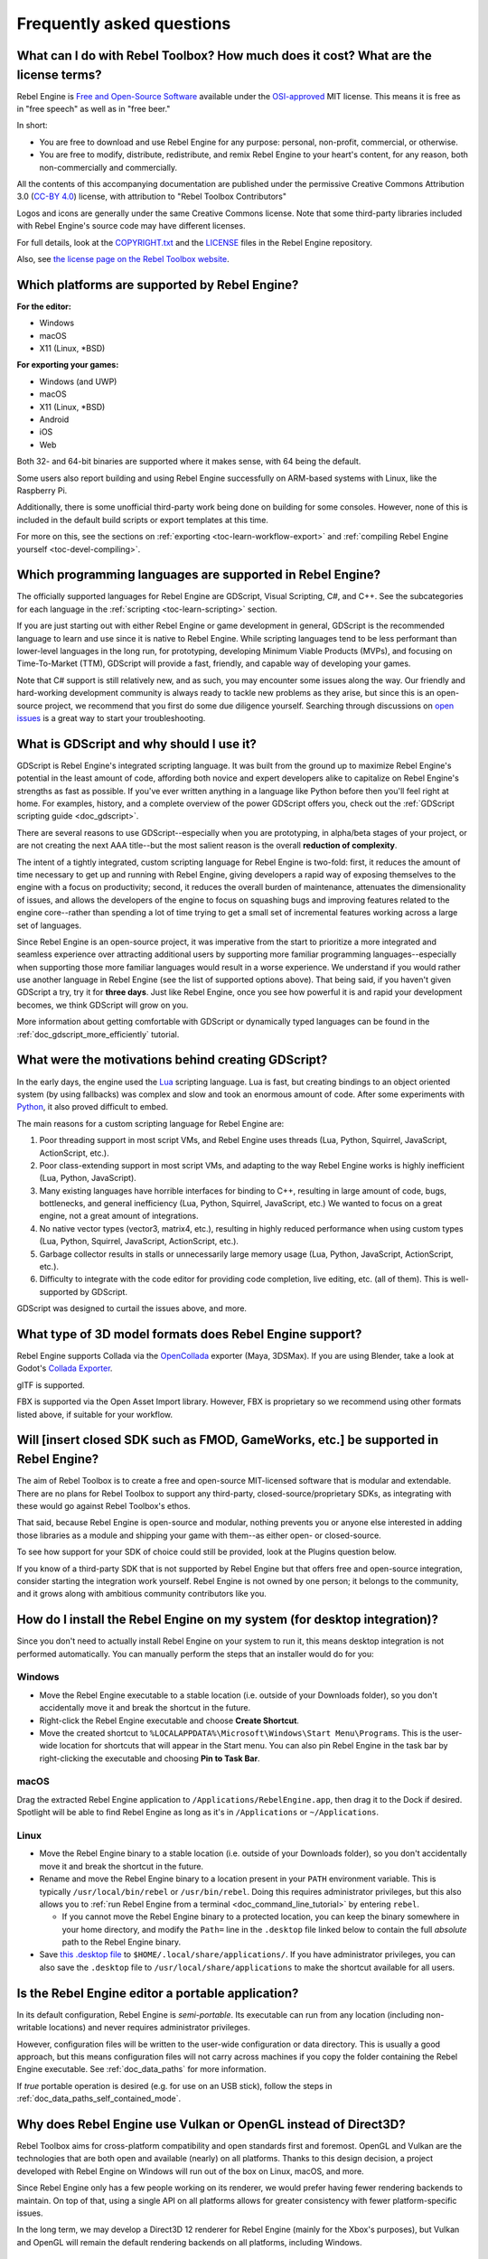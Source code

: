 .. meta::
    :keywords: FAQ

.. _doc_faq:

Frequently asked questions
==========================

What can I do with Rebel Toolbox? How much does it cost? What are the license terms?
------------------------------------------------------------------------------------

Rebel Engine is `Free and Open-Source Software <https://en.wikipedia.org/wiki/Free_and_open-source_software>`_ available under the `OSI-approved <https://opensource.org/licenses/MIT>`_ MIT license. This means it is free as in "free speech" as well as in "free beer."

In short:

* You are free to download and use Rebel Engine for any purpose: personal, non-profit, commercial, or otherwise.
* You are free to modify, distribute, redistribute, and remix Rebel Engine to your heart's content, for any reason, both non-commercially and commercially.

All the contents of this accompanying documentation are published under
the permissive Creative Commons Attribution 3.0 (`CC-BY 4.0 <https://creativecommons.org/licenses/by/4.0/>`_) license, with attribution to "Rebel Toolbox Contributors"

Logos and icons are generally under the same Creative Commons license. Note
that some third-party libraries included with Rebel Engine's source code may have
different licenses.

For full details, look at the `COPYRIGHT.txt <https://github.com/RebelToolbox/RebelEngine/blob/main/COPYRIGHT.txt>`_ and the `LICENSE <https://github.com/RebelToolbox/RebelEngine/blob/main/LICENSE>`_ files in the Rebel Engine repository.

Also, see `the license page on the Rebel Toolbox website <https://rebeltoolbox.com/license>`_.

Which platforms are supported by Rebel Engine?
----------------------------------------------

**For the editor:**

* Windows
* macOS
* X11 (Linux, \*BSD)

**For exporting your games:**

* Windows (and UWP)
* macOS
* X11 (Linux, \*BSD)
* Android
* iOS
* Web

Both 32- and 64-bit binaries are supported where it makes sense, with 64
being the default.

Some users also report building and using Rebel Engine successfully on ARM-based
systems with Linux, like the Raspberry Pi.

Additionally, there is some unofficial third-party work being done on building
for some consoles. However, none of this is included in the default build
scripts or export templates at this time.

For more on this, see the sections on :ref:`exporting <toc-learn-workflow-export>`
and :ref:`compiling Rebel Engine yourself <toc-devel-compiling>`.

Which programming languages are supported in Rebel Engine?
----------------------------------------------------------

The officially supported languages for Rebel Engine are GDScript, Visual Scripting,
C#, and C++. See the subcategories for each language in the
:ref:`scripting <toc-learn-scripting>` section.

If you are just starting out with either Rebel Engine or game development in general,
GDScript is the recommended language to learn and use since it is native to Rebel Engine.
While scripting languages tend to be less performant than lower-level languages in
the long run, for prototyping, developing Minimum Viable Products (MVPs), and
focusing on Time-To-Market (TTM), GDScript will provide a fast, friendly, and capable
way of developing your games.

Note that C# support is still relatively new, and as such, you may encounter some
issues along the way. Our friendly and hard-working development community is always
ready to tackle new problems as they arise, but since this is an open-source project,
we recommend that you first do some due diligence yourself. Searching through
discussions on `open issues <https://github.com/RebelToolbox/RebelEngine/issues>`_ is a
great way to start your troubleshooting.

.. _doc_faq_what_is_gdscript:

What is GDScript and why should I use it?
-----------------------------------------

GDScript is Rebel Engine's integrated scripting language. It was built from the ground
up to maximize Rebel Engine's potential in the least amount of code, affording both novice
and expert developers alike to capitalize on Rebel Engine's strengths as fast as possible.
If you've ever written anything in a language like Python before then you'll feel
right at home. For examples, history, and a complete overview of the power GDScript
offers you, check out the :ref:`GDScript scripting guide <doc_gdscript>`.

There are several reasons to use GDScript--especially when you are prototyping, in
alpha/beta stages of your project, or are not creating the next AAA title--but the
most salient reason is the overall **reduction of complexity**.

The intent of a tightly integrated, custom scripting language for
Rebel Engine is two-fold: first, it reduces the amount of time necessary to get up and running
with Rebel Engine, giving developers a rapid way of exposing themselves to the engine with a
focus on productivity; second, it reduces the overall burden of maintenance, attenuates
the dimensionality of issues, and allows the developers of the engine to focus on squashing
bugs and improving features related to the engine core--rather than spending a lot of time
trying to get a small set of incremental features working across a large set of languages.

Since Rebel Engine is an open-source project, it was imperative from the start to prioritize a
more integrated and seamless experience over attracting additional users by supporting
more familiar programming languages--especially when supporting those more familiar
languages would result in a worse experience. We understand if you would rather use
another language in Rebel Engine (see the list of supported options above). That being said, if
you haven't given GDScript a try, try it for **three days**. Just like Rebel Engine,
once you see how powerful it is and rapid your development becomes, we think GDScript
will grow on you.

More information about getting comfortable with GDScript or dynamically typed
languages can be found in the :ref:`doc_gdscript_more_efficiently` tutorial.

What were the motivations behind creating GDScript?
---------------------------------------------------

In the early days, the engine used the `Lua <https://www.lua.org>`__
scripting language. Lua is fast, but creating bindings to an object
oriented system (by using fallbacks) was complex and slow and took an
enormous amount of code. After some experiments with
`Python <https://www.python.org>`__, it also proved difficult to embed.

The main reasons for a custom scripting language for Rebel Engine are:

1. Poor threading support in most script VMs, and Rebel Engine uses threads
   (Lua, Python, Squirrel, JavaScript, ActionScript, etc.).
2. Poor class-extending support in most script VMs, and adapting to
   the way Rebel Engine works is highly inefficient (Lua, Python, JavaScript).
3. Many existing languages have horrible interfaces for binding to C++, resulting in large amount of
   code, bugs, bottlenecks, and general inefficiency (Lua, Python,
   Squirrel, JavaScript, etc.) We wanted to focus on a great engine, not a great amount of integrations.
4. No native vector types (vector3, matrix4, etc.), resulting in highly
   reduced performance when using custom types (Lua, Python, Squirrel,
   JavaScript, ActionScript, etc.).
5. Garbage collector results in stalls or unnecessarily large memory
   usage (Lua, Python, JavaScript, ActionScript, etc.).
6. Difficulty to integrate with the code editor for providing code
   completion, live editing, etc. (all of them). This is well-supported
   by GDScript.

GDScript was designed to curtail the issues above, and more.

What type of 3D model formats does Rebel Engine support?
--------------------------------------------------------

Rebel Engine supports Collada via the `OpenCollada <https://github.com/KhronosGroup/OpenCOLLADA/wiki/OpenCOLLADA-Tools>`_ exporter (Maya, 3DSMax).
If you are using Blender, take a look at Godot's `Collada Exporter <https://github.com/godotengine/collada-exporter>`_.

glTF is supported.

FBX is supported via the Open Asset Import library. However, FBX is proprietary
so we recommend using other formats listed above, if suitable for your workflow.

Will [insert closed SDK such as FMOD, GameWorks, etc.] be supported in Rebel Engine?
------------------------------------------------------------------------------------

The aim of Rebel Toolbox is to create a free and open-source MIT-licensed software that
is modular and extendable. There are no plans for Rebel Toolbox to support any third-party,
closed-source/proprietary SDKs, as integrating with these would go against Rebel Toolbox's ethos.

That said, because Rebel Engine is open-source and modular, nothing prevents you or
anyone else interested in adding those libraries as a module and shipping your
game with them--as either open- or closed-source.

To see how support for your SDK of choice could still be provided, look at the
Plugins question below.

If you know of a third-party SDK that is not supported by Rebel Engine but that offers
free and open-source integration, consider starting the integration work yourself.
Rebel Engine is not owned by one person; it belongs to the community, and it grows along
with ambitious community contributors like you.

How do I install the Rebel Engine on my system (for desktop integration)?
-------------------------------------------------------------------------

Since you don't need to actually install Rebel Engine on your system to run it,
this means desktop integration is not performed automatically.
You can manually perform the steps that an installer would do for you:

Windows
^^^^^^^

- Move the Rebel Engine executable to a stable location (i.e. outside of your Downloads folder),
  so you don't accidentally move it and break the shortcut in the future.
- Right-click the Rebel Engine executable and choose **Create Shortcut**.
- Move the created shortcut to ``%LOCALAPPDATA%\Microsoft\Windows\Start Menu\Programs``.
  This is the user-wide location for shortcuts that will appear in the Start menu.
  You can also pin Rebel Engine in the task bar by right-clicking the executable and choosing
  **Pin to Task Bar**.

macOS
^^^^^

Drag the extracted Rebel Engine application to ``/Applications/RebelEngine.app``, then drag it
to the Dock if desired. Spotlight will be able to find Rebel Engine as long as it's in
``/Applications`` or ``~/Applications``.

Linux
^^^^^

- Move the Rebel Engine binary to a stable location (i.e. outside of your Downloads folder),
  so you don't accidentally move it and break the shortcut in the future.
- Rename and move the Rebel Engine binary to a location present in your ``PATH`` environment variable.
  This is typically ``/usr/local/bin/rebel`` or ``/usr/bin/rebel``.
  Doing this requires administrator privileges,
  but this also allows you to
  :ref:`run Rebel Engine from a terminal <doc_command_line_tutorial>` by entering ``rebel``.

  - If you cannot move the Rebel Engine binary to a protected location, you can
    keep the binary somewhere in your home directory, and modify the ``Path=``
    line in the ``.desktop`` file linked below to contain the full *absolute* path
    to the Rebel Engine binary.

- Save `this .desktop file <https://github.com/RebelToolbox/RebelEngine/blob/main/misc/dist/linux/com.rebeltoolbox.rebelengine.desktop>`__
  to ``$HOME/.local/share/applications/``. If you have administrator privileges,
  you can also save the ``.desktop`` file to ``/usr/local/share/applications``
  to make the shortcut available for all users.

Is the Rebel Engine editor a portable application?
--------------------------------------------------

In its default configuration, Rebel Engine is *semi-portable*. Its executable can run
from any location (including non-writable locations) and never requires
administrator privileges.

However, configuration files will be written to the user-wide configuration or
data directory. This is usually a good approach, but this means configuration files
will not carry across machines if you copy the folder containing the Rebel Engine executable.
See :ref:`doc_data_paths` for more information.

If *true* portable operation is desired (e.g. for use on an USB stick),
follow the steps in :ref:`doc_data_paths_self_contained_mode`.

Why does Rebel Engine use Vulkan or OpenGL instead of Direct3D?
---------------------------------------------------------------

Rebel Toolbox aims for cross-platform compatibility and open standards first and
foremost. OpenGL and Vulkan are the technologies that are both open and
available (nearly) on all platforms. Thanks to this design decision, a project
developed with Rebel Engine on Windows will run out of the box on Linux, macOS, and
more.

Since Rebel Engine only has a few people working on its renderer, we would prefer
having fewer rendering backends to maintain. On top of that, using a single API
on all platforms allows for greater consistency with fewer platform-specific
issues.

In the long term, we may develop a Direct3D 12 renderer for Rebel Engine (mainly for
the Xbox's purposes), but Vulkan and OpenGL will remain the default rendering
backends on all platforms, including Windows.

Why does Rebel Toolbox aim to keep its core feature set small?
--------------------------------------------------------------

Rebel Toolbox intentionally does not include features that can be implemented by add-ons
unless they are used very often. One example of this would be advanced
artificial intelligence functionality.

There are several reasons for this:

- **Code maintenance and surface for bugs.** Every time we accept new code in
  the Rebel Engine repository, existing contributors often take the responsibility of
  maintaining it. Some contributors don't always stick around after getting
  their code merged, which can make it difficult for us to maintain the code in
  question. This can lead to poorly maintained features with bugs that are never
  fixed. On top of that, the "API surface" that needs to be tested and checked
  for regressions keeps increasing over time.

- **Ease of contribution.** By keeping the codebase small and tidy, it can remain
  fast and easy to compile from source. This makes it easier for new
  contributors to get started with Rebel Engine development, without requiring them to purchase
  high-end hardware.

- **Keeping the binary size small for the editor.** Not everyone has a fast Internet
  connection. Ensuring that everyone can download the Rebel Engine editor, extract it
  and run it in less than 5 minutes makes Rebel Engine more accessible to developers in
  all countries.

- **Keeping the binary size small for export templates.** This directly impacts the
  size of projects exported with Rebel Engine. On mobile and web platforms, keeping
  file sizes low is primordial to ensure fast installation and loading on
  underpowered devices. Again, there are many countries where high-speed
  Internet is not readily available. To add to this, strict data usage caps are
  often in effect in those countries.

For all the reasons above, we have to be selective of what we can accept as core
functionality in Rebel Engine. This is why we are aiming to move some core
functionality to officially supported add-ons in future versions of Rebel Engine. In
terms of binary size, this also has the advantage of making you pay only for what
you actually use in your project. (In the meantime, you can
:ref:`compile custom export templates with unused features disabled <doc_optimizing_for_size>`
to optimize the distribution size of your project.)

How should assets be created to handle multiple resolutions and aspect ratios?
------------------------------------------------------------------------------

This question pops up often and it's probably thanks to the misunderstanding
created by Apple when they originally doubled the resolution of their devices.
It made people think that having the same assets in different resolutions was a
good idea, so many continued towards that path. That originally worked to a
point and only for Apple devices, but then several Android and Apple devices
with different resolutions and aspect ratios were created, with a very wide
range of sizes and DPIs.

The most common and proper way to achieve this is to, instead, use a single
base resolution for the game and only handle different screen aspect ratios.
This is mostly needed for 2D, as in 3D it's just a matter of Camera XFov or YFov.

1. Choose a single base resolution for your game. Even if there are
   devices that go up to 2K and devices that go down to 400p, regular
   hardware scaling in your device will take care of this at little or
   no performance cost. Most common choices are either near 1080p
   (1920x1080) or 720p (1280x720). Keep in mind the higher the
   resolution, the larger your assets, the more memory they will take
   and the longer the time it will take for loading.

2. Use the stretch options in Rebel Engine; 2D stretching while keeping aspect
   ratios works best. Check the :ref:`doc_multiple_resolutions` tutorial
   on how to achieve this.

3. Determine a minimum resolution and then decide if you want your game
   to stretch vertically or horizontally for different aspect ratios, or
   if there is one aspect ratio and you want black bars to appear
   instead. This is also explained in :ref:`doc_multiple_resolutions`.

4. For user interfaces, use the :ref:`anchoring <doc_size_and_anchors>`
   to determine where controls should stay and move. If UIs are more
   complex, consider learning about Containers.

And that's it! Your game should work in multiple resolutions.

If there is a desire to make your game also work on ancient
devices with tiny screens (fewer than 300 pixels in width), you can use
the export option to shrink images, and set that build to be used for
certain screen sizes in the App Store or Google Play.

How can I extend Rebel Engine?
------------------------------

For extending Rebel Engine, like creating Rebel Editor plugins or adding support
for additional languages, take a look at :ref:`EditorPlugins <doc_making_plugins>`
and tool scripts.

You can also take a look at the GDScript implementation and other the Rebel Engine modules.
This would be a good starting point to see how another third-party library
integrates with Rebel Engine.

When is the next release of Rebel Engine out?
---------------------------------------------

When it's ready! See :ref:`doc_release_policy` for more
information.

I would like to contribute! How can I get started?
--------------------------------------------------

Awesome! As an open-source project, Rebel Engine thrives off of the innovation and
ambition of developers like you.

The first place to get started is in the `issues <https://github.com/RebelToolbox/RebelEngine/issues>`_.
Find an issue that resonates with you, then proceed to the `How to Contribute <https://github.com/RebelToolbox/RebelEngine/blob/main/CONTRIBUTING.md>`_
guide to learn how to fork, modify, and submit a Pull Request (PR) with your changes.

I have a great idea for Rebel Engine. How can I share it?
----------------------------------------------------------

It might be tempting to want to bring ideas to Rebel Engine, like ones that
result in massive core changes, some sort of mimicry of what another
game engine does, or alternative workflows that you'd like built into
the editor. These are great, and we are thankful to have such motivated
people want to contribute, but Rebel Engine's focus is and always will be the
core functionality.

Most developers in the Rebel Toolbox community will be more interested to learn
about things like:

-  Your experience using the software and the problems you have (we
   care about this much more than ideas on how to improve it).
-  The features you would like to see implemented because you need them
   for your project.
-  The concepts that were difficult to understand while learning the software.
-  The parts of your workflow you would like to see optimized.
-  Parts where you missed clear tutorials or where the documentation wasn't clear.

Please don't feel like your ideas for Rebel Toolbox are unwelcome. Instead,
try to reformulate them as a problem first, so developers and the community
have a functional foundation to ground your ideas on.

A good way to approach sharing your ideas and problems with the community
is as a set of user stories. Explain what you are trying to do, what behavior
you expect to happen, and then what behavior actually happened. Framing problems
and ideas this way will help the whole community stay focused on improving
developer experiences as a whole.

Bonus points for bringing screenshots, concrete numbers, test cases, or example
projects (if applicable).

.. _doc_faq_non_game_applications:

Is it possible to use Rebel Engine to create non-game applications?
-------------------------------------------------------------------

Yes! Reble Engine features an extensive built-in UI system, and its small distribution
size can make it a suitable alternative to frameworks like Electron or Qt.

When creating a non-game application, make sure to enable
:ref:`low-processor mode <class_ProjectSettings_property_application/run/low_processor_mode>`
in the Project Settings to decrease CPU and GPU usage.

That said, we wouldn't recommend using Rebel Engine to create a *mobile* application
since low-processor mode isn't supported on mobile platforms yet.

.. _doc_faq_use_rebel_engine_as_library:

Is it possible to use Rebel Engine as a library?
------------------------------------------------

Rebel Engine is meant to be used with its editor. We recommend you give it a try, as it
will most likely save you time in the long term. There are no plans to make
Rebel Engine usable as a library, as it would make the rest of the engine more
convoluted and difficult to use for casual users.

If you want to use a rendering library, look into using an established rendering
engine instead. Keep in mind rendering engines usually have smaller communities
compared to Rebel Toolbox. This will make it more difficult to find answers to your
questions.

What user interface toolkit does Rebel Engine use?
--------------------------------------------------

Rebel Engine does not use a standard :abbr:`GUI (Graphical User Interface)` toolkit
like GTK, Qt or wxWidgets. Instead, Rebel Engine uses its own user interface toolkit,
rendered using OpenGL ES or Vulkan. This toolkit is exposed in the form of
Control nodes, which are used to render the editor (which is written in C++).
These Control nodes can also be used in projects from any scripting language
supported by Rebel Engine.

This custom toolkit makes it possible to benefit from hardware acceleration and
have a consistent appearance across all platforms. On top of that, it doesn't
have to deal with the LGPL licensing caveats that come with GTK or Qt. Lastly,
this means Rebel Engine is "eating its own dog food" since the editor itself is one of
the most complex users of Rebel Engine's UI system.

This custom UI toolkit :ref:`can't be used as a library <doc_faq_use_rebel_engine_as_library>`,
but you can still
:ref:`use Rebel Engine to create non-game applications by using the editor <doc_faq_non_game_applications>`.

.. _doc_faq_why_not_stl:

Why does Rebel Engine not use STL (Standard Template Library)?
--------------------------------------------------------------

Like many other libraries (Qt as an example), Rebel Engine does not make use of
STL. We believe STL is a great general purpose library, but we had special
requirements for Rebel Engine.

* STL templates create very large symbols, which results in huge debug binaries. We use few templates with very short names instead.
* Most of our containers cater to special needs, like Vector, which uses copy on write and we use to pass data around, or the RID system, which requires O(1) access time for performance. Likewise, our hash map implementations are designed to integrate seamlessly with internal engine types.
* Our containers have memory tracking built-in, which helps better track memory usage.
* For large arrays, we use pooled memory, which can be mapped to either a preallocated buffer or virtual memory.
* We use our custom String type, as the one provided by STL is too basic and lacks proper internationalization support.

Why does Rebel Engine not use exceptions?
-----------------------------------------

We believe games should not crash, no matter what. If an unexpected
situation happens, Rebel Engine will print an error (which can be traced even to
script), but then it will try to recover as gracefully as possible and keep
going.

Additionally, exceptions significantly increase binary size for the
executable.

Why does Rebel Engine not enforce RTTI?
---------------------------------------

Rebel Engine provides its own type-casting system, which can optionally use RTTI
internally. Disabling RTTI in Rebel Engine means considerably smaller binary sizes can
be achieved, at a little performance cost.

Why does Rebel Engine not force users to implement DoD (Data oriented Design)?
------------------------------------------------------------------------------

While Rebel Engine internally for a lot of the heavy performance tasks attempts
to use cache coherency as well as possible, we believe most users don't
really need to be forced to use DoD practices.

DoD is mostly a cache coherency optimization that can only gain you
significant performance improvements when dealing with dozens of
thousands of objects (which are processed every frame with little
modification). As in, if you are moving a few hundred sprites or enemies
per frame, DoD won't help you, and you should consider a different approach
to optimization.

The vast majority of games do not need this and Rebel Engine provides handy helpers
to do the job for most cases when you do.

If a game that really needs to process such large amount of objects is
needed, our recommendation is to use C++ and GDNative for the high
performance parts and GDScript (or C#) for the rest of the game.

How can I support Rebel Engine development or contribute?
---------------------------------------------------------

See :ref:`doc_ways_to_contribute`.
